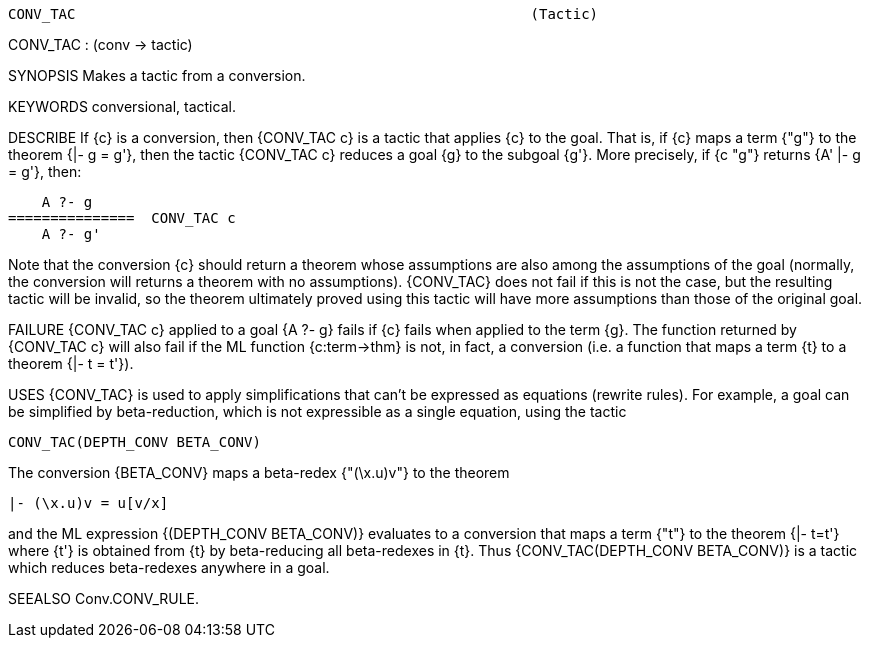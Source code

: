 ----------------------------------------------------------------------
CONV_TAC                                                      (Tactic)
----------------------------------------------------------------------
CONV_TAC : (conv -> tactic)

SYNOPSIS
Makes a tactic from a conversion.

KEYWORDS
conversional, tactical.

DESCRIBE
If {c} is a conversion, then {CONV_TAC c} is a tactic that applies {c} to the
goal.  That is, if {c} maps a term {"g"} to the theorem {|- g = g'}, then the
tactic {CONV_TAC c} reduces a goal {g} to the subgoal {g'}.  More precisely, if
{c "g"} returns {A' |- g = g'}, then:

         A ?- g
     ===============  CONV_TAC c
         A ?- g'

Note that the conversion {c} should return a theorem whose
assumptions are also among the assumptions of the goal (normally, the
conversion will returns a theorem with no assumptions). {CONV_TAC} does not
fail if this is not the case, but the resulting tactic will be invalid, so the
theorem ultimately proved using this tactic will have more assumptions than
those of the original goal.

FAILURE
{CONV_TAC c} applied to a goal {A ?- g} fails if {c} fails when applied to the
term {g}. The function returned by {CONV_TAC c} will also fail if the ML
function {c:term->thm} is not, in fact, a conversion (i.e. a function that maps
a term {t} to a theorem {|- t = t'}).

USES
{CONV_TAC} is used to apply simplifications that can’t be expressed as
equations (rewrite rules).  For example, a goal can be simplified by
beta-reduction, which is not expressible as a single equation, using the tactic

   CONV_TAC(DEPTH_CONV BETA_CONV)

The conversion {BETA_CONV} maps a beta-redex {"(\x.u)v"} to the
theorem

   |- (\x.u)v = u[v/x]

and the ML expression {(DEPTH_CONV BETA_CONV)} evaluates to a
conversion that maps a term {"t"} to the theorem {|- t=t'} where {t'} is
obtained from {t} by beta-reducing all beta-redexes in {t}. Thus
{CONV_TAC(DEPTH_CONV BETA_CONV)} is a tactic which reduces beta-redexes
anywhere in a goal.

SEEALSO
Conv.CONV_RULE.

----------------------------------------------------------------------
